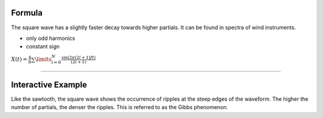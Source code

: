 .. title: Fourier Series: Square Wave
.. slug: fourier-series-square
.. date: 2020-05-02 10:20:31 UTC
.. tags:
.. category: _sound_synthesis:spectral
.. link:
.. description:
.. type: text
.. has_math: true
.. priority: 3

Formula
-------

The square wave has a slightly faster decay towards higher partials. It can be found in spectra of wind instruments.

-  only odd harmonics
-  constant sign

:math:`X(t) = \frac{4}{\pi} \sum\limits_{i=0}^{N} \frac{\sin(2 \pi (2i+1)ft)}{(2i + 1)}`

----

Interactive Example
-------------------

.. raw:: html
  :file: /media/anwaldt/ANWALDT_2TB/WORK/TEACHING/Sound_Synthesis_Introduction/webaudio/additive_square.html


Like the sawtooth, the square wave shows the occurrence of ripples at the steep edges of the waveform. The higher the number of partials, the denser the ripples. This is referred to as the Gibbs phenomenon.
